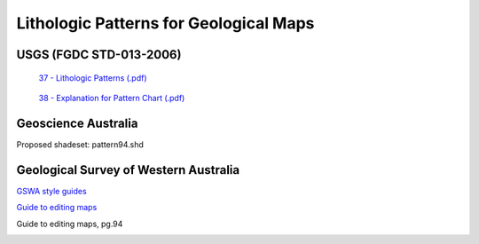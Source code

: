 
.. _appendix:

=======================================
Lithologic Patterns for Geological Maps
=======================================


USGS (FGDC STD-013-2006)
------------------------

 `37 - Lithologic Patterns (.pdf)`_


.. _37 - Lithologic Patterns (.pdf): https://pubs.usgs.gov/tm/2006/11A02/FGDCgeostdTM11A2web_Sec37.pdf



 `38 - Explanation for Pattern Chart (.pdf)`_

.. _38 - Explanation for Pattern Chart (.pdf): https://pubs.usgs.gov/tm/2006/11A02/FGDCgeostdTM11A2web_Sec38.pdf


Geoscience Australia
--------------------

Proposed shadeset: pattern94.shd


.. image:: img/p1.jpg
  :align: center


.. image:: img/p2.jpg
  :align: center


.. image:: img/p3.jpg
  :align: center

Geological Survey of Western Australia
--------------------------------------

`GSWA style guides`_

.. _GSWA style guides: http://www.dmp.wa.gov.au/Geological-Survey/GSWA-style-guides-29119.aspx

`Guide to editing maps`_

.. _Guide to editing maps: http://www.dmp.wa.gov.au/Documents/Geological-Survey/Guide-to-editing-maps.pdf

Guide to editing maps, pg.94

.. image:: img/GSWA_Series_mapping_patterns_2018.png
  :align: center
